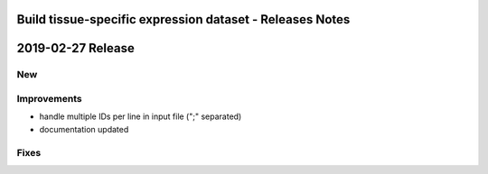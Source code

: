 =========================================================
Build tissue-specific expression dataset - Releases Notes
=========================================================

==================
2019-02-27 Release
==================

New
---

Improvements
------------

- handle multiple IDs per line in input file (";" separated)
- documentation updated

Fixes
-----
